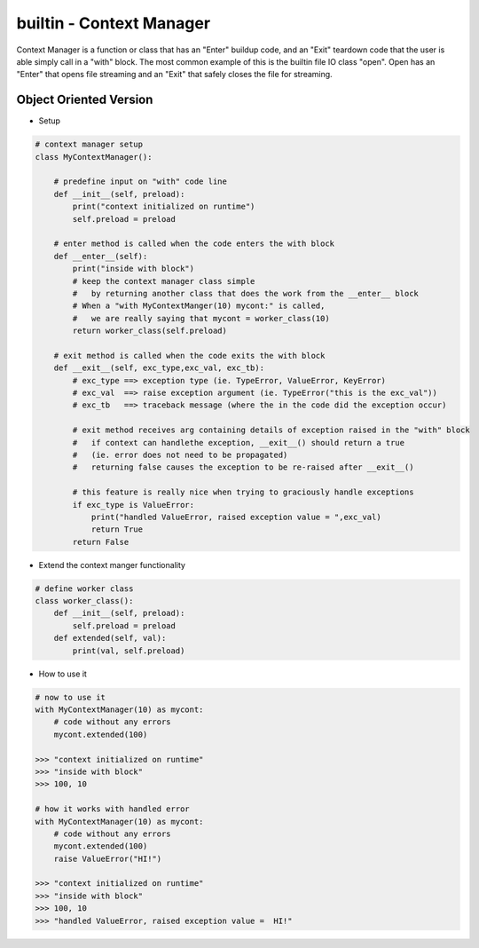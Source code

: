 builtin - Context Manager
=========================
Context Manager is a function or class that has an "Enter" buildup code, and an
"Exit" teardown code that the user is able simply call in a "with" block. The most
common example of this is the builtin file IO class "open". Open has an "Enter" that
opens file streaming and an "Exit" that safely closes the file for streaming.

Object Oriented Version
-----------------------

- Setup

.. code-block:: python

    # context manager setup
    class MyContextManager():

        # predefine input on "with" code line
        def __init__(self, preload):
            print("context initialized on runtime")
            self.preload = preload

        # enter method is called when the code enters the with block
        def __enter__(self):
            print("inside with block")
            # keep the context manager class simple
            #   by returning another class that does the work from the __enter__ block
            # When a "with MyContextManger(10) mycont:" is called,
            #   we are really saying that mycont = worker_class(10)
            return worker_class(self.preload)

        # exit method is called when the code exits the with block
        def __exit__(self, exc_type,exc_val, exc_tb):
            # exc_type ==> exception type (ie. TypeError, ValueError, KeyError)
            # exc_val  ==> raise exception argument (ie. TypeError("this is the exc_val"))
            # exc_tb   ==> traceback message (where the in the code did the exception occur)

            # exit method receives arg containing details of exception raised in the "with" block
            #   if context can handlethe exception, __exit__() should return a true
            #   (ie. error does not need to be propagated)
            #   returning false causes the exception to be re-raised after __exit__()

            # this feature is really nice when trying to graciously handle exceptions
            if exc_type is ValueError:
                print("handled ValueError, raised exception value = ",exc_val)
                return True
            return False

- Extend the context manger functionality

.. code-block:: python

    # define worker class
    class worker_class():
        def __init__(self, preload):
            self.preload = preload
        def extended(self, val):
            print(val, self.preload)

- How to use it

.. code-block:: python

    # now to use it
    with MyContextManager(10) as mycont:
        # code without any errors
        mycont.extended(100)

    >>> "context initialized on runtime"
    >>> "inside with block"
    >>> 100, 10

    # how it works with handled error
    with MyContextManager(10) as mycont:
        # code without any errors
        mycont.extended(100)
        raise ValueError("HI!")

    >>> "context initialized on runtime"
    >>> "inside with block"
    >>> 100, 10
    >>> "handled ValueError, raised exception value =  HI!"

